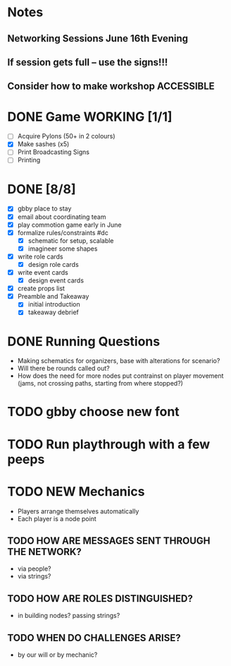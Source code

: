 # Considerations for AMC Conference June 16-21
* Notes 
** Networking Sessions June 16th Evening
** If session gets full -- use the signs!!!
** Consider how to make workshop ACCESSIBLE
# If we can, we should do it outside. There is a great area under the trees in the middle of this map: https://goo.gl/maps/nQDGv
* DONE Game WORKING [1/1]
    - [ ] Acquire Pylons (50+ in 2 colours)  
    - [X] Make sashes (x5)
    - [ ] Print Broadcasting Signs
    - [ ] Printing 
* DONE [8/8]
  - [X] gbby place to stay
  - [X] email about coordinating team
  - [X] play commotion game early in June 
  - [X] formalize rules/constraints #dc
    - [X] schematic for setup, scalable
    - [X] imagineer some shapes
  - [X] write role cards
    - [X] design role cards
  - [X] write event cards
    - [X] design event cards
  - [X] create props list
  - [X] Preamble and Takeaway
    - [X] initial introduction 
    - [X] takeaway debrief
* DONE Running Questions 
  - Making schematics for organizers, base with alterations for scenario?
  - Will there be rounds called out?
  - How does the need for more nodes put contrainst on player movement (jams, not crossing paths, starting from where stopped?)
# Considerations for iConference March 20-23
* TODO gbby choose new font
* TODO Run playthrough with a few peeps
* TODO NEW Mechanics
+ Players arrange themselves automatically
+ Each player is a node point
** TODO HOW ARE MESSAGES SENT THROUGH THE NETWORK?
+ via people?
+ via strings?
** TODO HOW ARE ROLES DISTINGUISHED?
+ in building nodes? passing strings?
** TODO WHEN DO CHALLENGES ARISE?
+ by our will or by mechanic?
